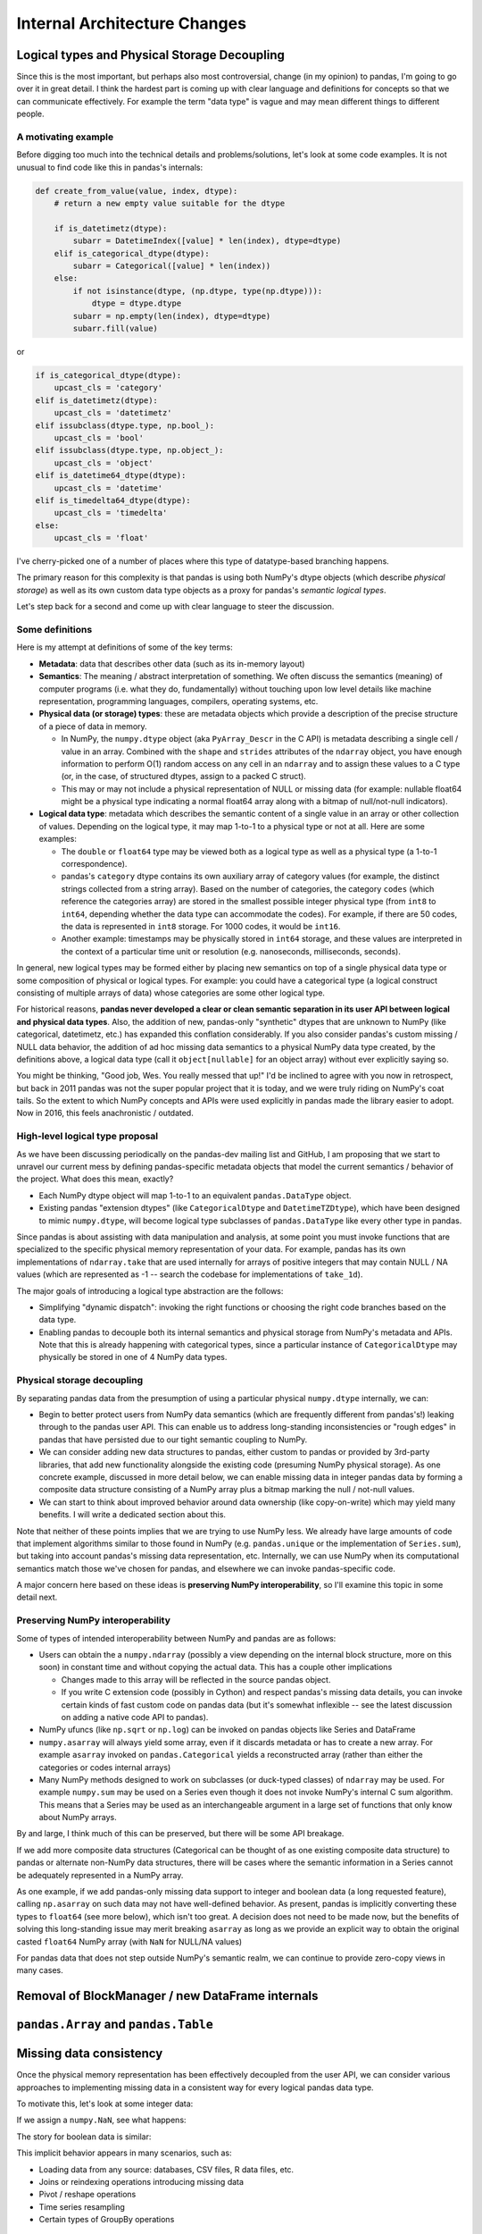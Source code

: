 .. _internal-architecture:

.. ipython:: python
   :suppress:

   import numpy as np
   import pandas as pd
   np.set_printoptions(precision=4, suppress=True)
   pd.options.display.max_rows = 100

===============================
 Internal Architecture Changes
===============================

Logical types and Physical Storage Decoupling
=============================================

Since this is the most important, but perhaps also most controversial, change
(in my opinion) to pandas, I'm going to go over it in great detail. I think the
hardest part is coming up with clear language and definitions for concepts so
that we can communicate effectively. For example the term "data type" is vague
and may mean different things to different people.

A motivating example
~~~~~~~~~~~~~~~~~~~~

Before digging too much into the technical details and problems/solutions,
let's look at some code examples. It is not unusual to find code like this in
pandas's internals:

.. code-block:: python

    def create_from_value(value, index, dtype):
        # return a new empty value suitable for the dtype

        if is_datetimetz(dtype):
            subarr = DatetimeIndex([value] * len(index), dtype=dtype)
        elif is_categorical_dtype(dtype):
            subarr = Categorical([value] * len(index))
        else:
            if not isinstance(dtype, (np.dtype, type(np.dtype))):
                dtype = dtype.dtype
            subarr = np.empty(len(index), dtype=dtype)
            subarr.fill(value)

or

.. code-block:: python

   if is_categorical_dtype(dtype):
       upcast_cls = 'category'
   elif is_datetimetz(dtype):
       upcast_cls = 'datetimetz'
   elif issubclass(dtype.type, np.bool_):
       upcast_cls = 'bool'
   elif issubclass(dtype.type, np.object_):
       upcast_cls = 'object'
   elif is_datetime64_dtype(dtype):
       upcast_cls = 'datetime'
   elif is_timedelta64_dtype(dtype):
       upcast_cls = 'timedelta'
   else:
       upcast_cls = 'float'

I've cherry-picked one of a number of places where this type of datatype-based
branching happens.

The primary reason for this complexity is that pandas is using both NumPy's
dtype objects (which describe *physical storage*) as well as its own custom
data type objects as a proxy for pandas's *semantic logical types*.

Let's step back for a second and come up with clear language to steer the
discussion.

Some definitions
~~~~~~~~~~~~~~~~

Here is my attempt at definitions of some of the key terms:

* **Metadata**: data that describes other data (such as its in-memory layout)

* **Semantics**: The meaning / abstract interpretation of something. We often
  discuss the semantics (meaning) of computer programs (i.e. what they do,
  fundamentally) without touching upon low level details like machine
  representation, programming languages, compilers, operating systems, etc.

* **Physical data (or storage) types**: these are metadata objects which
  provide a description of the precise structure of a piece of data in memory.

  * In NumPy, the ``numpy.dtype`` object (aka ``PyArray_Descr`` in the C API)
    is metadata describing a single cell / value in an array. Combined with the
    ``shape`` and ``strides`` attributes of the ``ndarray`` object, you have
    enough information to perform O(1) random access on any cell in an
    ``ndarray`` and to assign these values to a C type (or, in the case, of
    structured dtypes, assign to a packed C struct).

  * This may or may not include a physical representation of NULL or missing
    data (for example: nullable float64 might be a physical type indicating a
    normal float64 array along with a bitmap of null/not-null indicators).

* **Logical data type**: metadata which describes the semantic content of a
  single value in an array or other collection of values. Depending on the
  logical type, it may map 1-to-1 to a physical type or not at all. Here are
  some examples:

  * The ``double`` or ``float64`` type may be viewed both as a logical type as
    well as a physical type (a 1-to-1 correspondence).

  * pandas's ``category`` dtype contains its own auxiliary array of category
    values (for example, the distinct strings collected from a string
    array). Based on the number of categories, the category ``codes`` (which
    reference the categories array) are stored in the smallest possible integer
    physical type (from ``int8`` to ``int64``, depending whether the data type
    can accommodate the codes). For example, if there are 50 codes, the data is
    represented in ``int8`` storage. For 1000 codes, it would be ``int16``.

  * Another example: timestamps may be physically stored in ``int64``
    storage, and these values are interpreted in the context of a particular
    time unit or resolution (e.g. nanoseconds, milliseconds, seconds).

In general, new logical types may be formed either by placing new semantics on
top of a single physical data type or some composition of physical or logical
types. For example: you could have a categorical type (a logical construct
consisting of multiple arrays of data) whose categories are some other logical
type.

For historical reasons, **pandas never developed a clear or clean semantic
separation in its user API between logical and physical data types**. Also, the
addition of new, pandas-only "synthetic" dtypes that are unknown to NumPy (like
categorical, datetimetz, etc.) has expanded this conflation considerably. If
you also consider pandas's custom missing / NULL data behavior, the addition of
ad hoc missing data semantics to a physical NumPy data type created, by the
definitions above, a logical data type (call it ``object[nullable]`` for an
object array) without ever explicitly saying so.

You might be thinking, "Good job, Wes. You really messed that up!" I'd be
inclined to agree with you now in retrospect, but back in 2011 pandas was not
the super popular project that it is today, and we were truly riding on NumPy's
coat tails. So the extent to which NumPy concepts and APIs were used explicitly
in pandas made the library easier to adopt. Now in 2016, this feels
anachronistic / outdated.

High-level logical type proposal
~~~~~~~~~~~~~~~~~~~~~~~~~~~~~~~~

As we have been discussing periodically on the pandas-dev mailing list and
GitHub, I am proposing that we start to unravel our current mess by defining
pandas-specific metadata objects that model the current semantics / behavior of
the project. What does this mean, exactly?

* Each NumPy dtype object will map 1-to-1 to an equivalent ``pandas.DataType``
  object.
* Existing pandas "extension dtypes" (like ``CategoricalDtype`` and
  ``DatetimeTZDtype``), which have been designed to mimic ``numpy.dtype``, will
  become logical type subclasses of ``pandas.DataType`` like every other type
  in pandas.

Since pandas is about assisting with data manipulation and analysis, at some
point you must invoke functions that are specialized to the specific physical
memory representation of your data. For example, pandas has its own
implementations of ``ndarray.take`` that are used internally for arrays of
positive integers that may contain NULL / NA values (which are represented as
-1 -- search the codebase for implementations of ``take_1d``).

The major goals of introducing a logical type abstraction are the follows:

* Simplifying "dynamic dispatch": invoking the right functions or choosing the
  right code branches based on the data type.
* Enabling pandas to decouple both its internal semantics and physical storage
  from NumPy's metadata and APIs. Note that this is already happening with
  categorical types, since a particular instance of ``CategoricalDtype`` may
  physically be stored in one of 4 NumPy data types.

Physical storage decoupling
~~~~~~~~~~~~~~~~~~~~~~~~~~~

By separating pandas data from the presumption of using a particular physical
``numpy.dtype`` internally, we can:

* Begin to better protect users from NumPy data semantics (which are frequently
  different from pandas's!) leaking through to the pandas user API. This can
  enable us to address long-standing inconsistencies or "rough edges" in pandas
  that have persisted due to our tight semantic coupling to NumPy.

* We can consider adding new data structures to pandas, either custom to pandas
  or provided by 3rd-party libraries, that add new functionality alongside the
  existing code (presuming NumPy physical storage). As one concrete example,
  discussed in more detail below, we can enable missing data in integer pandas
  data by forming a composite data structure consisting of a NumPy array plus a
  bitmap marking the null / not-null values.

* We can start to think about improved behavior around data ownership (like
  copy-on-write) which may yield many benefits. I will write a dedicated
  section about this.

Note that neither of these points implies that we are trying to use NumPy
less. We already have large amounts of code that implement algorithms similar
to those found in NumPy (e.g. ``pandas.unique`` or the implementation of
``Series.sum``), but taking into account pandas's missing data representation,
etc. Internally, we can use NumPy when its computational semantics match those
we've chosen for pandas, and elsewhere we can invoke pandas-specific code.

A major concern here based on these ideas is **preserving NumPy
interoperability**, so I'll examine this topic in some detail next.

Preserving NumPy interoperability
~~~~~~~~~~~~~~~~~~~~~~~~~~~~~~~~~

Some of types of intended interoperability between NumPy and pandas are as
follows:

* Users can obtain the a ``numpy.ndarray`` (possibly a view depending on the
  internal block structure, more on this soon) in constant time and without
  copying the actual data. This has a couple other implications

  * Changes made to this array will be reflected in the source pandas object.
  * If you write C extension code (possibly in Cython) and respect pandas's
    missing data details, you can invoke certain kinds of fast custom code on
    pandas data (but it's somewhat inflexible -- see the latest discussion on
    adding a native code API to pandas).

* NumPy ufuncs (like ``np.sqrt`` or ``np.log``) can be invoked on
  pandas objects like Series and DataFrame

* ``numpy.asarray`` will always yield some array, even if it discards metadata
  or has to create a new array. For example ``asarray`` invoked on
  ``pandas.Categorical`` yields a reconstructed array (rather than either the
  categories or codes internal arrays)

* Many NumPy methods designed to work on subclasses (or duck-typed classes) of
  ``ndarray`` may be used. For example ``numpy.sum`` may be used on a Series
  even though it does not invoke NumPy's internal C sum algorithm. This means
  that a Series may be used as an interchangeable argument in a large set of
  functions that only know about NumPy arrays.

By and large, I think much of this can be preserved, but there will be some API
breakage.

If we add more composite data structures (Categorical can be thought of as
one existing composite data structure) to pandas or alternate non-NumPy data
structures, there will be cases where the semantic information in a Series
cannot be adequately represented in a NumPy array.

As one example, if we add pandas-only missing data support to integer and
boolean data (a long requested feature), calling ``np.asarray`` on such data
may not have well-defined behavior. As present, pandas is implicitly converting
these types to ``float64`` (see more below), which isn't too great. A decision
does not need to be made now, but the benefits of solving this long-standing
issue may merit breaking ``asarray`` as long as we provide an explicit way to
obtain the original casted ``float64`` NumPy array (with ``NaN`` for NULL/NA
values)

For pandas data that does not step outside NumPy's semantic realm, we can
continue to provide zero-copy views in many cases.

Removal of BlockManager / new DataFrame internals
=================================================

``pandas.Array`` and ``pandas.Table``
=====================================

Missing data consistency
========================

Once the physical memory representation has been effectively decoupled from the
user API, we can consider various approaches to implementing missing data in a
consistent way for every logical pandas data type.

To motivate this, let's look at some integer data:

.. ipython:: python

   s = pd.Series([1, 2, 3, 4, 5])
   s
   s.dtype
   s.values

If we assign a ``numpy.NaN``, see what happens:

.. ipython:: python

   s[2] = np.NaN
   s
   s.dtype
   s.values

The story for boolean data is similar:

.. ipython:: python

   s = pd.Series([True, False, True])
   s.dtype
   s[2] = np.NaN
   s.dtype
   s.values

This implicit behavior appears in many scenarios, such as:

* Loading data from any source: databases, CSV files, R data files, etc.
* Joins or reindexing operations introducing missing data
* Pivot / reshape operations
* Time series resampling
* Certain types of GroupBy operations

A proposed solution
~~~~~~~~~~~~~~~~~~~

My proposal for introducing missing data into any NumPy type outside of
floating point (which uses ``NaN`` for now) and Python object (which uses
``None`` or ``NaN`` interchangeably) is to **allocate and manage an internal
bitmap** (which the user never sees). This has numerous benefits:

* 1 byte of memory overhead for each 8 values
* Bitmaps can propagate their nulls in C through bitwise ``&`` or ``|``
  operations, which are inexpensive.
* Getting and setting bits on modern hardware is CPU-inexpensive. For
  single-pass array operations (like groupbys) on large arrays this may also
  result in better CPU cache utilization (fewer main-memory reads of the
  bitmap).
* Hardware and SIMD "popcount" intrinsics (which can operate on 64-128 bits at
  a time) can be used to count bits and skip null-handling on segments of data
  containing no nulls.

Notably, this is the way that PostgreSQL handles null values. For example, we
might have:

.. code-block::

   [0, 1, 2, NA, NA, 5, 6, NA]

        i: 7 6 5 4 3 2 1 0
   bitmap: 0 1 1 0 0 1 1 1

Here, the convention of 1 for "not null" (a la PostgreSQL) and
least-significant bit ordering (LSB "bit endianness") is being used.

Under the new regime, users could simply write:

.. code-block:: python

   s[2] = pandas.NA

and the data type would be unmodified. It may be necessary to write something
akin to:

.. code-block:: python

   s.to_numpy(dtype=np.float64, na_rep=np.nan)

and that would emulate the current behavior. Attempts to use ``__array__` (for
example: calling ``np.sqrt`` on the data) would result in an error since we
will likely want to refuse to make a guess as for what casting behavior the
user desires.

Tradeoffs
~~~~~~~~~

One potential downside of the bitmap approach is that missing data implemented
outside of NumPy's domain will need to be explicitly converted if it is needed
in another library that only knows about NumPy. I argue that this is better
than the current

Memory accounting
=================

Proper types for strings and some non-numeric data
==================================================

I believe that frequently-occurring data types, such as UTF8 strings, are
important enough to deserve a dedicated logical pandas data type. This will
enable us both to enforce tighter API semantics (i.e. attempts to assign a
non-string into string data will be a ``TypeError``) and improved performance
and memory use under the hood. I will devote an entire section to talking about
strings.

In general, I would be supportive of making Python object (``numpy.object_``
dtype) arrays the solution only for mixed-type arrays and data types for which
pandas has no native handling.

Permitting "other" (non-NumPy) data structures
==============================================



C++11/14 for lowest implementation tier
=======================================

Currently, pandas architecturally is structured as follows:

* Pure Python implementation of internal data structure business logic
* Algorithms in Cython (more often) or C (less often) to accelerate
  computationally-intensive algorithms

While it's overall made pandas easier to develop and maintain internally
(perhaps increasingly less so over time!), this has had a number of drawbacks

Microperformance
~~~~~~~~~~~~~~~~

Microperformance (operations taking 1 microsecond to 1 millisecond) has
suffered considerably as pandas's internals have expanded to accommodate new
use cases. Fairly simple operations, from indexing to summary statistics, may
pass through multiple layers of scaffolding before hitting the lowest tier of
computations. Let's take for example:

.. ipython:: python

   s = pd.Series(np.random.randn(100))
   s.sum()

Profiling ``s.sum()`` with ``%prun`` in IPython, I am seeing 116 function
calls (pandas 0.18.1). Let's look at the microperformance:

.. code-block:: text

   In [14]: timeit s.sum()
   10000 loops, best of 3: 31.7 µs per loop

   In [15]: v = s.values

   In [16]: timeit v.sum()
   1000000 loops, best of 3: 1.07 µs per loop

While a slightly contrived example, the internal data structures and function
dispatch machinery add 30 microseconds of overhead. That may not be a
compelling number, but such a method called 1 million times has an additional
30 seconds of overhead. When you consider microperformance in the context of
custom ``groupby`` operations, for example, this may not be so unrealistic.

3rd-party native API (i.e. Cython and C / C++)
==============================================

Developers of 3rd-party projects (myself included) have often expressed a
desire to be able to inspect, construct, or otherwise manipulate pandas objects
(if even in a limited fashion) in compiled code (Cython, C, or C++).
